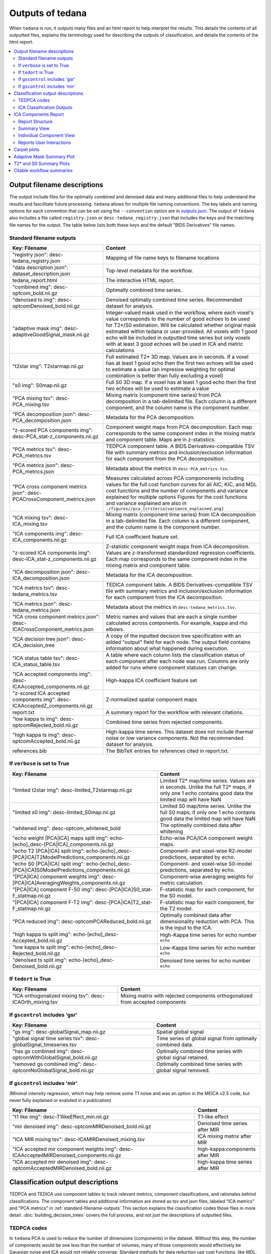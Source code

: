 .. _outputs:

#################
Outputs of tedana
#################

When ``tedana`` is run, it outputs many files and an html report to help interpret the
results. This details the contents of all outputted files, explains the terminology
used for describing the outputs of classification, and details the contents of the html
report.

.. contents:: :local:

.. _output-filename-descriptions:

*****************************
Output filename descriptions
*****************************

The output include files for the optimally combined and denoised
data and many additional files to help understand the results and fascilitate
future processing. ``tedana`` allows for multiple file naming conventions. The key labels
and naming options for each convention that can be set using the ``--convention`` option
are in `outputs.json`_. The output of ``tedana`` also includes a file called
``registry.json`` or ``desc-tedana_registry.json`` that includes the keys and the matching
file names for the output. The table below lists both these keys and the default
"BIDS Derivatives" file names.

.. _outputs.json: https://github.com/ME-ICA/tedana/blob/main/tedana/resources/config/outputs.json

.. _standard-filename-outputs:

Standard filename outputs
-------------------------

===========================================================================  =====================================================
Key: Filename                                                                Content
===========================================================================  =====================================================
"registry json": desc-tedana_registry.json                                   Mapping of file name keys to filename locations
"data description json": dataset_description.json                            Top-level metadata for the workflow.
tedana_report.html                                                           The interactive HTML report.
"combined img": desc-optcom_bold.nii.gz                                      Optimally combined time series.
"denoised ts img": desc-optcomDenoised_bold.nii.gz                           Denoised optimally combined time series. Recommended
                                                                             dataset for analysis.
"adaptive mask img": desc-adaptiveGoodSignal_mask.nii.gz                     Integer-valued mask used in the workflow, where
                                                                             each voxel's value corresponds to the number of good
                                                                             echoes to be used for T2\*/S0 estimation. Will be
                                                                             calculated whether original mask estimated within
                                                                             tedana or user-provided. All voxels with 1 good
                                                                             echo will be included in outputted time series
                                                                             but only voxels with at least 3 good echoes will be
                                                                             used in ICA and metric calculations
"t2star img": T2starmap.nii.gz                                               Full estimated T2* 3D map.
                                                                             Values are in seconds. If a voxel has at least 1 good
                                                                             echo then the first two echoes will be used to estimate
                                                                             a value (an impresise weighting for optimal combination
                                                                             is better than fully excluding a voxel)
"s0 img": S0map.nii.gz                                                       Full S0 3D map. If a voxel has at least 1 good
                                                                             echo then the first two echoes will be used to estimate
                                                                             a value
"PCA mixing tsv": desc-PCA_mixing.tsv                                        Mixing matrix (component time series) from PCA
                                                                             decomposition in a tab-delimited file. Each column is
                                                                             a different component, and the column name is the
                                                                             component number.
"PCA decomposition json": desc-PCA_decomposition.json                        Metadata for the PCA decomposition.
"z-scored PCA components img": desc-PCA_stat-z_components.nii.gz             Component weight maps from PCA decomposition.
                                                                             Each map corresponds to the same component index in
                                                                             the mixing matrix and component table.
                                                                             Maps are in z-statistics.
"PCA metrics tsv": desc-PCA_metrics.tsv                                      TEDPCA component table. A BIDS Derivatives-compatible
                                                                             TSV file with summary metrics and inclusion/exclusion
                                                                             information for each component from the PCA
                                                                             decomposition.
"PCA metrics json": desc-PCA_metrics.json                                    Metadata about the metrics in ``desc-PCA_metrics.tsv``.
"PCA cross component metrics json": desc-PCACrossComponent_metrics.json      Measures calculated across PCA compononents including
                                                                             values for the full cost function curves for all
                                                                             AIC, KIC, and MDL cost functions and the number of
                                                                             components and variance explained for multiple options
                                                                             Figures for the cost functions and variance explained
                                                                             are also in
                                                                             ``./figures//pca_[criteria|variance_explained.png]``
"ICA mixing tsv": desc-ICA_mixing.tsv                                        Mixing matrix (component time series) from ICA
                                                                             decomposition in a tab-delimited file. Each column is
                                                                             a different component, and the column name is the
                                                                             component number.
"ICA components img": desc-ICA_components.nii.gz                             Full ICA coefficient feature set.
"z-scored ICA components img": desc-ICA_stat-z_components.nii.gz             Z-statistic component weight maps from ICA
                                                                             decomposition.
                                                                             Values are z-transformed standardized regression
                                                                             coefficients. Each map corresponds to the same
                                                                             component index in the mixing matrix and component table.
"ICA decomposition json": desc-ICA_decomposition.json                        Metadata for the ICA decomposition.
"ICA metrics tsv": desc-tedana_metrics.tsv                                   TEDICA component table. A BIDS Derivatives-compatible
                                                                             TSV file with summary metrics and inclusion/exclusion
                                                                             information for each component from the ICA
                                                                             decomposition.
"ICA metrics json": desc-tedana_metrics.json                                 Metadata about the metrics in
                                                                             ``desc-tedana_metrics.tsv``.
"ICA cross component metrics json": desc-ICACrossComponent_metrics.json      Metric names and values that are each a single number
                                                                             calculated across components. For example, kappa and
                                                                             rho elbows.
"ICA decision tree json": desc-ICA_decision_tree                             A copy of the inputted decision tree specification with
                                                                             an added "output" field for each node. The output field
                                                                             contains information about what happened during
                                                                             execution.
"ICA status table tsv": desc-ICA_status_table.tsv                            A table where each column lists the classification
                                                                             status of each component after each node was run.
                                                                             Columns are only added for runs where component
                                                                             statuses can change.
"ICA accepted components img": desc-ICAAccepted_components.nii.gz            High-kappa ICA coefficient feature set
"z-scored ICA accepted components img": desc-ICAAcceptedZ_components.nii.gz  Z-normalized spatial component maps
report.txt                                                                   A summary report for the workflow with relevant
                                                                             citations.
"low kappa ts img": desc-optcomRejected_bold.nii.gz                          Combined time series from rejected components.
"high kappa ts img": desc-optcomAccepted_bold.nii.gz                         High-kappa time series. This dataset does not
                                                                             include thermal noise or low variance components.
                                                                             Not the recommended dataset for analysis.
references.bib                                                               The BibTeX entries for references cited in
                                                                             report.txt.

===========================================================================  =====================================================

If ``verbose`` is set to True
------------------------------

=============================================================================================  =====================================================
Key: Filename                                                                                  Content
=============================================================================================  =====================================================
"limited t2star img": desc-limited_T2starmap.nii.gz                                            Limited T2* map/time series.
                                                                                               Values are in seconds.
                                                                                               Unlike the full T2* maps, if only one 1 echo contains
                                                                                               good data the limited map will have NaN
"limited s0 img": desc-limited_S0map.nii.gz                                                    Limited S0 map/time series.
                                                                                               Unlike the full S0 maps, if only one 1 echo contains
                                                                                               good data the limited map will have NaN
"whitened img": desc-optcom_whitened_bold                                                      The optimally combined data after whitening
"echo weight [PCA|ICA] maps split img": echo-[echo]_desc-[PCA|ICA]_components.nii.gz           Echo-wise PCA/ICA component weight maps.
"echo T2 [PCA|ICA] split img": echo-[echo]_desc-[PCA|ICA]T2ModelPredictions_components.nii.gz  Component- and voxel-wise R2-model predictions,
                                                                                               separated by echo.
"echo S0 [PCA|ICA] split img": echo-[echo]_desc-[PCA|ICA]S0ModelPredictions_components.nii.gz  Component- and voxel-wise S0-model predictions,
                                                                                               separated by echo.
"[PCA|ICA] component weights img": desc-[PCA|ICA]AveragingWeights_components.nii.gz            Component-wise averaging weights for metric
                                                                                               calculation.
"[PCA|ICA] component F-S0 img": desc-[PCA|ICA]S0_stat-F_statmap.nii.gz                         F-statistic map for each component, for the S0 model.
"[PCA|ICA] component F-T2 img": desc-[PCA|ICA]T2_stat-F_statmap.nii.gz                         F-statistic map for each component, for the T2 model.
"PCA reduced img": desc-optcomPCAReduced_bold.nii.gz                                           Optimally combined data after dimensionality
                                                                                               reduction with PCA. This is the input to the ICA.
"high kappa ts split img": echo-[echo]_desc-Accepted_bold.nii.gz                               High-Kappa time series for echo number ``echo``
"low kappa ts split img": echo-[echo]_desc-Rejected_bold.nii.gz                                Low-Kappa time series for echo number ``echo``
"denoised ts split img": echo-[echo]_desc-Denoised_bold.nii.gz                                 Denoised time series for echo number ``echo``
=============================================================================================  =====================================================

If ``tedort`` is True
---------------------

========================================================  =====================================================
Key: Filename                                             Content
========================================================  =====================================================
"ICA orthogonalized mixing tsv": desc-ICAOrth_mixing.tsv  Mixing matrix with rejected components orthogonalized
                                                          from accepted components
========================================================  =====================================================

If ``gscontrol`` includes 'gsr'
-------------------------------

=================================================================  =====================================================
Key: Filename                                                      Content
=================================================================  =====================================================
"gs img": desc-globalSignal_map.nii.gz                             Spatial global signal
"global signal time series tsv": desc-globalSignal_timeseries.tsv  Time series of global signal from optimally combined
                                                                   data.
"has gs combined img": desc-optcomWithGlobalSignal_bold.nii.gz     Optimally combined time series with global signal
                                                                   retained.
"removed gs combined img": desc-optcomNoGlobalSignal_bold.nii.gz   Optimally combined time series with global signal
                                                                   removed.
=================================================================  =====================================================

If ``gscontrol`` includes 'mir'
-------------------------------

(Minimal intensity regression, which may help remove some T1 noise and
was an option in the MEICA v2.5 code, but never fully explained or evaluted in a publication)

=======================================================================================  =====================================================
Key: Filename                                                                            Content
=======================================================================================  =====================================================
"t1 like img": desc-T1likeEffect_min.nii.gz                                              T1-like effect
"mir denoised img": desc-optcomMIRDenoised_bold.nii.gz                                   Denoised time series after MIR
"ICA MIR mixing tsv": desc-ICAMIRDenoised_mixing.tsv                                     ICA mixing matrix after MIR
"ICA accepted mir component weights img": desc-ICAAcceptedMIRDenoised_components.nii.gz  high-kappa components after MIR
"ICA accepted mir denoised img": desc-optcomAcceptedMIRDenoised_bold.nii.gz              high-kappa time series after MIR
=======================================================================================  =====================================================

.. _classification-output-descriptions:

**********************************
Classification output descriptions
**********************************

TEDPCA and TEDICA use component tables to track relevant metrics, component
classifications, and rationales behind classifications.
The component tables and additional information are stored as tsv and json files,
labeled "ICA metrics" and "PCA metrics" in :ref:`standard-filename-outputs` This section
explains the classification codes those files in more detail.
:doc:`building_decision_trees` covers the full process, and not just the
descriptions of outputted files.


TEDPCA codes
------------

In ``tedana`` PCA is used to reduce the number of dimensions (components) in the
dataset. Without this step, the number of components would be one less than
the number of volumes, many of those components would effectively be
Gaussian noise and ICA would not reliably converge. Standard methods for data
reduction use cost functions, like MDL, KIC, and AIC to estimate the variance
that is just noise and remove the lowest variance components under that
threshold.
By default, ``tedana`` uses AIC.
Of those three, AIC is the least agressive and will retain the most components.

``Tedana`` includes additional `kundu` and `kundu-stabilize` approaches that
identify and remove components that don't contain T2* or S0 signal and are more
likely to be noise. If the `--tedpca kundu` option is used, the PCA_metrics tsv
file will include an accepted vs rejected classification column and also a
rationale column of codes documenting why a PCA component removed. If MDL, KIC,
or AIC are used then the classification column will exist, but will include
include the accepted components and the rationale column will contain n/a"
When kundu is used, these are brief explanations of the the rationale codes

=====  ===============  ========================================================
Code   Classification   Description
=====  ===============  ========================================================
P001   rejected         Low Rho, Kappa, and variance explained
P002   rejected         Low variance explained
P003   rejected         Kappa equals fmax
P004   rejected         Rho equals fmax
P005   rejected         Cumulative variance explained above 95% (only in
                        stabilized PCA decision tree)
P006   rejected         Kappa below fmin (only in stabilized PCA decision tree)
P007   rejected         Rho below fmin (only in stabilized PCA decision tree)
=====  ===============  ========================================================


ICA Classification Outputs
--------------------------

The component table is stored in ``desc-tedana_metrics.tsv`` or
``tedana_metrics.tsv``.
Each row is a component number.
Each column is a metric that is calculated for each component.
Short descriptions of each column metric are in the output log,
``tedana_[date_time].tsv``, and the actual metric calculations are in
:mod:`~tedana.metrics.collect`.
The final two columns are ``classification`` and ``classification_tags``.
``classification`` should include **accepted** or **rejected** for every
component and **rejected** components are be removed through denoising.
``classification_tags`` provide more information on why
components received a specific classification.
Each component can receive more than one tag.
The following tags are included depending if ``--tree`` is "minimal", "meica",
"tedana_orig" or if ``ica_reclassify`` is run. The same tags are included
for "meica" and "tedana_orig"

===================== ================  ========================================
Tag                   Included in Tree  Explanation
===================== ================  ========================================
Likely BOLD           minimal,meica     Accepted because likely to include some
                                        BOLD signal
Unlikely BOLD         minimal,meica     Rejected because likely to include a
                                        lot of non-BOLD signal
Low variance          minimal,meica     Accepted because too low variance to
                                        lose a degree-of-freedom by rejecting
Less likely BOLD      meica             Rejected based on some edge criteria
                                        based on relative rankings of components
Accept borderline     meica             Accepted based on some edge criteria
                                        based on relative rankings of components
No provisional accept meica             Accepted because because meica tree did
                                        not find any components to consider
                                        accepting so the conservative "failure"
                                        case is accept everything rather than
                                        rejecting everything
manual reclassify     manual_classify   Classification based on user input. If
                                        done after automatic selection then
                                        the preceding tag from automatic
                                        selection is retained and this tag
                                        notes the classification was manually
                                        changed
===================== ================  ========================================

The decision tree is a list of nodes where the classification of each component
could change. The information on which nodes and how classifications changed is
in several places:

- The information in the output log includes the name of each
  node and the count of components that changed classification during execution.
- The same information is stored in the ``ICA decision tree`` json file
  (see :ref:`output-filename-descriptions`) in the "output" field for each node.
  That information is organized so that it can be used to generate a visual or
  text-based summary of what happened when the decision tree was run on a
  dataset.
- The ``ICA status table`` lists the classification status of each component
  after each node was run.
  This is particularly useful to trying to understand how a specific component
  ended receiving its classification.


*********************
ICA Components Report
*********************

The reporting page for the tedana decomposition presents a series
of interactive plots designed to help you evaluate the quality of your
analyses. This page describes the plots forming the reports and well as
information on how to take advantage of the interactive functionalities.
You can also play around with `our demo`_.

.. _our demo: https://me-ica.github.io/ohbm-2023-multiecho/tedana/tedana_results_minimal_five-echo/tedana_report.html


Report Structure
----------------

The image below shows a representative report. The left is a summary view
which contains information on all components and the right presents additional
information for an individual component. One can hover over any pie chart wedge
or data point in the summary view to see additional information about a
component. Clicking on a component will select the component and the additional
information will appear to the right.

.. image:: /_static/rep01_overallview.png
  :align: center


Summary View
------------

This view provides an overview of the decomposition and component
selection results. It includes four different plots.

* **Kappa/Rho Scatter:** This is a scatter plot of `Kappa` vs. `Rho` features for all components.
  In the plot, each dot represents a different component. The x-axis represents the kappa feature, and the
  y-axis represents the rho feature. `Kappa` is a summary metric for how much
  BOLD information might be in a component and `rho` is a summary metric for how
  much non-BOLD information is in a component. Thus a component with a higher `kappa`
  and lower `rho` value is more likely to be retained. The solid gray line is
  :math:`\kappa=\rho`.  Color is used to label accepted (green) or rejected (red)
  components. The size of the circle is the amount of variance explained by the
  component so larger circle (higher variance) that seems misclassified is worth
  closer inspection. The component classification process uses kappa and rho elbow
  thresholds (black dashed lines) along with other criteria. Most accepted
  components should be greater than the kappa elbow and less than the rho elbow.
  Accepted or rejected components that don't cross those thresholds might be
  worth additional inspection. Hovering over a component also shows a `Tag`
  that explains why a component received its classification.

.. image:: /_static/rep01_kapparhoScatter.png
  :align: center
  :height: 400px

* **Kappa Scree Plot:** This scree plot provides a view of the components ranked by `Kappa`.
  As in the previous plot, each dot represents a component. The color of the dot informs us
  about classification status. The dashed line is the kappa elbow threshold.
  In this plot, size is not related to variance explained, but you can see the variance
  explained by hovering over any dot.

.. image:: /_static/rep01_kappaScree.png
  :align: center
  :height: 400px

* **Rho Scree Plot:** This scree plot provides a view of the components ranked by `Rho`.
  As in the previous plot, each dot represents a component. The color of the dot informs us
  about classification status. The dashed line is the rho elbow threshold.
  Size is not related to variance explained.

.. image:: /_static/rep01_rhoScree.png
  :align: center
  :height: 400px

* **Variance Explained Plot:** This pie plot provides a summary of how much variance is explained
  by each individual component, as well as the total variance explained by each of the two
  classification categories (i.e., accepted, rejected). In this plot, each component is
  represented as a wedge, whose size is directly related to the amount of variance explained. The
  color of the wedge inform us about the classification status of the component. For this view,
  components are sorted by classification first, and inside each classification group by variance
  explained.

.. image:: /_static/rep01_varexpPie.png
  :align: center
  :height: 400px


Individual Component View
-------------------------

This view provides detailed information about an individual
component (selected in the summary view, see below). It includes three different plots.

* **Time series:** This plot shows the time series associated with a given component
  (selected in the summary view). The x-axis represents time (in units of TR and seconds),
  and the y-axis represents signal levels (in arbitrary units).
  Finally, the color of the trace informs us about the component classification status.
  Plausibly BOLD-weighted components might have responses that follow the task design,
  while components that are less likely to be BOLD-weighted might have large signal
  spikes or slow drifts. If a high variance component time series initially has a few
  very high magnitude volumes, that is a sign non-steady state volumes were not removed
  before running ``tedana``. Keeping these volumes might results in a suboptimal ICA
  results. ``tedana`` should be run without any initial non-steady state volumes.

.. image:: /_static/rep01_tsPlot.png
  :align: center
  :height: 150px

* **Component beta map:** This plot shows the map of the beta coefficients associated with
  a given component (selected in the summary view). The colorbar represents the amplitude
  of the beta coefficients. The same weights could be flipped postive/negative so relative
  values are more relevant that what is very positive vs negative.
  Plausibly BOLD-weighted components should have larger hotspots in area that follow
  cortical or cerebellar brain structure. Hotspots in ventricles, on the edges of the
  brain or slice-specific or slice-alternating effects are signs of artifacts.

.. image:: /_static/rep01_betaMap.png
  :align: center
  :height: 400px

* **Spectrum:** This plot shows the spectrogram associated with a given component
  (selected in the summary view). The x-axis represents frequency (in Hz), and the
  y-axis represents spectral amplitude. BOLD-weighted signals will likely have most
  power below 0.1Hz. Peaks at higher frequencies are signs of non-BOLD signals. A
  respiration artifact might be around 0.25-0.33Hz and a cardiac artifact might be
  around 1Hz. This plot shows the maximum resolvable frequency given the TR, so
  those higher frequencies might fold over to different peaks that are still above
  0.1Hz. Respirator and cardiac fluctuation artifacts are also sometimes visible
  in the time series.

.. image:: /_static/rep01_fftPlot.png
  :align: center
  :height: 150px


Reports User Interactions
-------------------------

As previously mentioned, all summary plots in the report allow user interactions. While the
Kappa/Rho Scatter plot allows full user interaction (see the toolbar that accompanies the plot
and the example below), the other three plots allow the user to select components and update the
figures.

.. image:: /_static/rep01_tools.png
  :align: center
  :height: 25px


The table below includes information about all available interactions

.. |Reset| image:: /_static/rep01_tool_reset.png
  :height: 25px

.. |WZoom| image:: /_static/rep01_tool_wheelzoom.png
  :height: 25px

.. |BZoom| image:: /_static/rep01_tool_areazoom.png
  :height: 25px

.. |CHair| image:: /_static/rep01_tool_crosshair.png
  :height: 25px

.. |Pan| image:: /_static/rep01_tool_pan.png
  :height: 25px

.. |Hover| image:: /_static/rep01_tool_hover.png
  :height: 25px

.. |Sel| image:: /_static/rep01_tool_select.png
  :height: 25px

.. |Save| image:: /_static/rep01_tool_save.png
  :height: 25px

============  =======  =======================================================
Interaction   Icon     Description
============  =======  =======================================================
Reset         |Reset|  Resets the data bounds of the plot to their values when
                       the plot was initially created.

Wheel Zoom    |WZoom|  Zoom the plot in and out, centered on the current
                       mouse location.

Box Zoom      |BZoom|  Define a rectangular region of a plot to zoom to by
                       dragging the mouse over the plot region.

Crosshair     |CHair|  Draws a crosshair annotation over the plot, centered on
                       the current mouse position

Pan           |Pan|    Allows the user to pan a plot by left-dragging a mouse
                       across the plot region.

Hover         |Hover|  If active, the plot displays informational tooltips
                       whenever the cursor is directly over a plot element.

Selection     |Sel|    Allows user to select components by tapping on the dot
                       or wedge that represents them. Once a component is
                       selected, the plots forming the individual component
                       view update to show component specific information.

Save          |Save|   Saves an image reproduction of the plot in PNG format.
============  =======  =======================================================

.. note::
  Specific user interactions can be switched on/off by clicking on their associated icon within
  the toolbar of a given plot. Active interactions show an horizontal blue line underneath their
  icon, while inactive ones lack the line.


************
Carpet plots
************

In additional to the elements described above, ``tedana``'s interactive reports include carpet plots for the main outputs of the workflow:
the optimally combined data, the denoised data, the high-Kappa (accepted) data, and the low-Kappa (rejected) data. Each row is a voxel
and the grayscale is the relative signal changes across time. After denoising, voxels that look very different from others across time
or time points that are uniformly high or low across voxels are concerning. These carpet plots can be help as a quick quality check for
data, but since some neural signals really are more global than others and there are voxelwise differences in responses, quality checks
should not overly focus on carpet plots and should examine these results in context with other quality measures.

.. image:: /_static/carpet_overview.png
  :align: center
  :height: 400px


**************************
Adaptive Mask Summary Plot
**************************

Below the carpet plots is a summary plot of the adaptive mask.

This figure overlays contours reflecting the boundaries of the following masks onto the mean optimally combined data:

- **Base**: The base mask, either provided by the user or generated automatically using ``compute_epi_mask``.
- **Optimal combination**: The mask used for optimal combination and denoising.
  This corresponds to values greater than or equal to 1 (at least 1 good echo) in the adaptive mask.
- **Classification**: The mask used for the decomposition and component classification steps.
  This corresponds to values greather than or equal to 3 (at least 3 good echoes) in the adaptive mask.

.. image:: /_static/adaptive_mask.png
  :align: center
  :height: 400px


************************
T2* and S0 Summary Plots
************************

Below the adaptive mask plot are summary plots for the T2* and S0 maps.
Each map has two figures: a spatial map of the values and a histogram of the voxelwise values.
The T2* map should look similar to T2 maps and be brightest in the ventricles and darkest in areas of largest susceptibility.
The S0 map should roughly follow the signal-to-noise ratio and will be brightest near the surface near RF coils.

It is important to note that the histogram is limited from 0 to the 98th percentile of the data to improve readability.

.. image:: /_static/t2star_plots.png
  :align: center
  :height: 400px


**************************
Citable workflow summaries
**************************

``tedana`` generates a report for the workflow, customized based on the parameters used and including relevant citations.
The report is saved in a plain-text file, report.txt, in the output directory.

An example report

  .. note::

    The boilerplate text includes citations in LaTeX format.
    \\citep refers to parenthetical citations, while \\cite refers to textual ones.

  TE-dependence analysis was performed on input data using the tedana workflow \\citep{dupre2021te}.
  An adaptive mask was then generated, in which each voxel's value reflects the number of echoes with 'good' data.
  A two-stage masking procedure was applied, in which a liberal mask (including voxels with good data in at least the first echo) was used for optimal combination, T2*/S0 estimation, and denoising, while a more conservative mask (restricted to voxels with good data in at least the first three echoes) was used for the component classification procedure.
  Multi-echo data were then optimally combined using the T2* combination method \\citep{posse1999enhancement}.
  Next, components were manually classified as BOLD (TE-dependent), non-BOLD (TE-independent), or uncertain (low-variance).
  This workflow used numpy \\citep{van2011numpy}, scipy \\citep{virtanen2020scipy}, pandas \\citep{mckinney2010data,reback2020pandas}, scikit-learn \\citep{pedregosa2011scikit}, nilearn, bokeh \\citep{bokehmanual}, matplotlib \\citep{Hunter2007}, and nibabel \\citep{brett_matthew_2019_3233118}.
  This workflow also used the Dice similarity index \\citep{dice1945measures,sorensen1948method}.

  References

  .. note::

    The references are also provided in the ``references.bib`` output file.

  .. code-block:: bibtex

    @Manual{bokehmanual,
        title = {Bokeh: Python library for interactive visualization},
        author = {{Bokeh Development Team}},
        year = {2018},
        url = {https://bokeh.pydata.org/en/latest/},
    }
    @article{dice1945measures,
        title={Measures of the amount of ecologic association between species},
        author={Dice, Lee R},
        journal={Ecology},
        volume={26},
        number={3},
        pages={297--302},
        year={1945},
        publisher={JSTOR},
        url={https://doi.org/10.2307/1932409},
        doi={10.2307/1932409}
    }
    @article{dupre2021te,
        title={TE-dependent analysis of multi-echo fMRI with* tedana},
        author={DuPre, Elizabeth and Salo, Taylor and Ahmed, Zaki and Bandettini, Peter A and Bottenhorn, Katherine L and Caballero-Gaudes, C{\'e}sar and Dowdle, Logan T and Gonzalez-Castillo, Javier and Heunis, Stephan and Kundu, Prantik and others},
        journal={Journal of Open Source Software},
        volume={6},
        number={66},
        pages={3669},
        year={2021},
        url={https://doi.org/10.21105/joss.03669},
        doi={10.21105/joss.03669}
    }
    @inproceedings{mckinney2010data,
        title={Data structures for statistical computing in python},
        author={McKinney, Wes and others},
        booktitle={Proceedings of the 9th Python in Science Conference},
        volume={445},
        number={1},
        pages={51--56},
        year={2010},
        organization={Austin, TX},
        url={https://doi.org/10.25080/Majora-92bf1922-00a},
        doi={10.25080/Majora-92bf1922-00a}
    }
    @article{pedregosa2011scikit,
        title={Scikit-learn: Machine learning in Python},
        author={Pedregosa, Fabian and Varoquaux, Ga{\"e}l and Gramfort, Alexandre and Michel, Vincent and Thirion, Bertrand and Grisel, Olivier and Blondel, Mathieu and Prettenhofer, Peter and Weiss, Ron and Dubourg, Vincent and others},
        journal={the Journal of machine Learning research},
        volume={12},
        pages={2825--2830},
        year={2011},
        publisher={JMLR. org},
        url={http://jmlr.org/papers/v12/pedregosa11a.html}
    }
    @article{posse1999enhancement,
        title={Enhancement of BOLD-contrast sensitivity by single-shot multi-echo functional MR imaging},
        author={Posse, Stefan and Wiese, Stefan and Gembris, Daniel and Mathiak, Klaus and Kessler, Christoph and Grosse-Ruyken, Maria-Liisa and Elghahwagi, Barbara and Richards, Todd and Dager, Stephen R and Kiselev, Valerij G},
        journal={Magnetic Resonance in Medicine: An Official Journal of the International Society for Magnetic Resonance in Medicine},
        volume={42},
        number={1},
        pages={87--97},
        year={1999},
        publisher={Wiley Online Library},
        url={https://doi.org/10.1002/(SICI)1522-2594(199907)42:1<87::AID-MRM13>3.0.CO;2-O},
        doi={10.1002/(SICI)1522-2594(199907)42:1<87::AID-MRM13>3.0.CO;2-O}
    }
    @software{reback2020pandas,
        author = {The pandas development team},
        title = {pandas-dev/pandas: Pandas},
        month = feb,
        year = 2020,
        publisher = {Zenodo},
        version = {latest},
        doi = {10.5281/zenodo.3509134},
        url = {https://doi.org/10.5281/zenodo.3509134}
    }
    @article{sorensen1948method,
        title={A method of establishing groups of equal amplitude in plant sociology based on similarity of species content and its application to analyses of the vegetation on Danish commons},
        author={Sorensen, Th A},
        journal={Biol. Skar.},
        volume={5},
        pages={1--34},
        year={1948}
    }
    @article{van2011numpy,
        title={The NumPy array: a structure for efficient numerical computation},
        author={Van Der Walt, Stefan and Colbert, S Chris and Varoquaux, Gael},
        journal={Computing in science \& engineering},
        volume={13},
        number={2},
        pages={22--30},
        year={2011},
        publisher={IEEE},
        url={https://doi.org/10.1109/MCSE.2011.37},
        doi={10.1109/MCSE.2011.37}
    }
    @article{virtanen2020scipy,
        title={SciPy 1.0: fundamental algorithms for scientific computing in Python},
        author={Virtanen, Pauli and Gommers, Ralf and Oliphant, Travis E and Haberland, Matt and Reddy, Tyler and Cournapeau, David and Burovski, Evgeni and Peterson, Pearu and Weckesser, Warren and Bright, Jonathan and others},
        journal={Nature methods},
        volume={17},
        number={3},
        pages={261--272},
        year={2020},
        publisher={Nature Publishing Group},
        url={https://doi.org/10.1038/s41592-019-0686-2},
        doi={10.1038/s41592-019-0686-2}
    }
